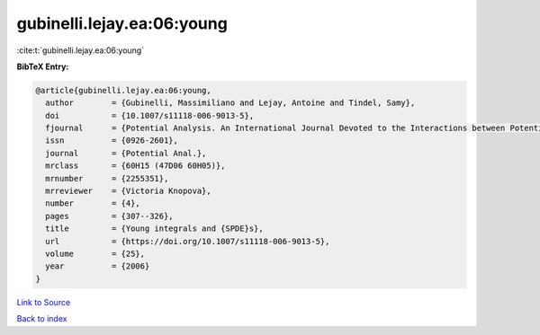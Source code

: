 gubinelli.lejay.ea:06:young
===========================

:cite:t:`gubinelli.lejay.ea:06:young`

**BibTeX Entry:**

.. code-block:: bibtex

   @article{gubinelli.lejay.ea:06:young,
     author        = {Gubinelli, Massimiliano and Lejay, Antoine and Tindel, Samy},
     doi           = {10.1007/s11118-006-9013-5},
     fjournal      = {Potential Analysis. An International Journal Devoted to the Interactions between Potential Theory, Probability Theory, Geometry and Functional Analysis},
     issn          = {0926-2601},
     journal       = {Potential Anal.},
     mrclass       = {60H15 (47D06 60H05)},
     mrnumber      = {2255351},
     mrreviewer    = {Victoria Knopova},
     number        = {4},
     pages         = {307--326},
     title         = {Young integrals and {SPDE}s},
     url           = {https://doi.org/10.1007/s11118-006-9013-5},
     volume        = {25},
     year          = {2006}
   }

`Link to Source <https://doi.org/10.1007/s11118-006-9013-5},>`_


`Back to index <../By-Cite-Keys.html>`_
